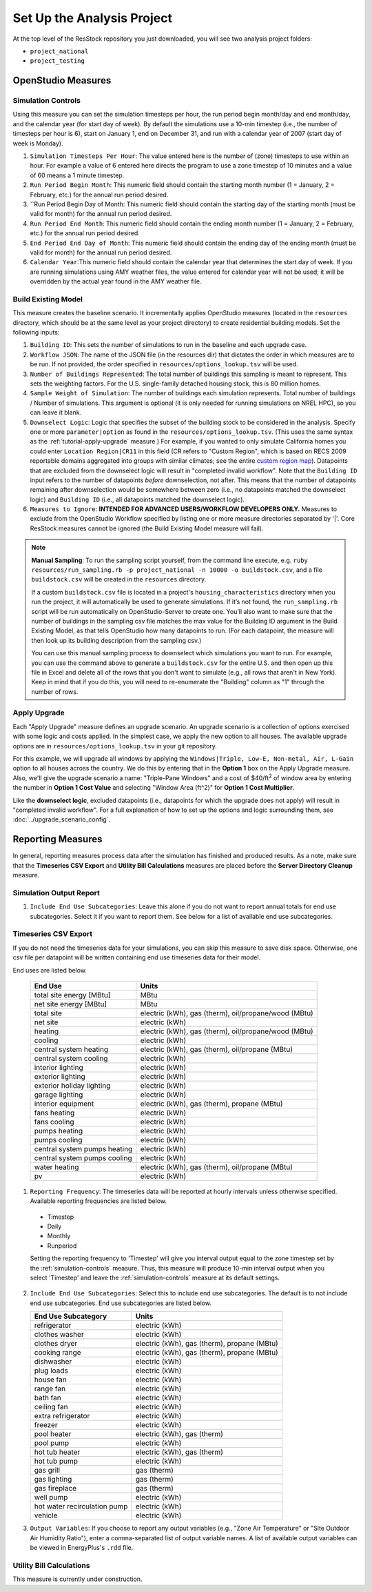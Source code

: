 Set Up the Analysis Project
===========================

At the top level of the ResStock repository you just downloaded, you will see two analysis project folders:

- ``project_national``
- ``project_testing``
 
OpenStudio Measures
-------------------

.. _simulation-controls:

Simulation Controls
*******************

Using this measure you can set the simulation timesteps per hour, the run period begin month/day and end month/day, and the calendar year (for start day of week). By default the simulations use a 10-min timestep (i.e., the number of timesteps per hour is 6), start on January 1, end on December 31, and run with a calendar year of 2007 (start day of week is Monday).

#. ``Simulation Timesteps Per Hour``: The value entered here is the number of (zone) timesteps to use within an hour. For example a value of 6 entered here directs the program to use a zone timestep of 10 minutes and a value of 60 means a 1 minute timestep.
#. ``Run Period Begin Month``: This numeric field should contain the starting month number (1 = January, 2 = February, etc.) for the annual run period desired.
#. ``Run Period Begin Day of Month: This numeric field should contain the starting day of the starting month (must be valid for month) for the annual run period desired.
#. ``Run Period End Month``: This numeric field should contain the ending month number (1 = January, 2 = February, etc.) for the annual run period desired.
#. ``End Period End Day of Month``: This numeric field should contain the ending day of the ending month (must be valid for month) for the annual run period desired.
#. ``Calendar Year``:This numeric field should contain the calendar year that determines the start day of week. If you are running simulations using AMY weather files, the value entered for calendar year will not be used; it will be overridden by the actual year found in the AMY weather file.

.. _build-existing-model:

Build Existing Model
********************

This measure creates the baseline scenario. It incrementally applies OpenStudio measures (located in the ``resources`` directory, which should be at the same level as your project directory) to create residential building models. Set the following inputs:

#. ``Building ID``: This sets the number of simulations to run in the baseline and each upgrade case.
#. ``Workflow JSON``: The name of the JSON file (in the resources dir) that dictates the order in which measures are to be run. If not provided, the order specified in ``resources/options_lookup.tsv`` will be used.
#. ``Number of Buildings Represented``: The total number of buildings this sampling is meant to represent. This sets the weighting factors. For the U.S. single-family detached housing stock, this is 80 million homes.
#. ``Sample Weight of Simulation``: The number of buildings each simulation represents. Total number of buildings / Number of simulations. This argument is optional (it is only needed for running simulations on NREL HPC), so you can leave it blank.
#. ``Downselect Logic``: Logic that specifies the subset of the building stock to be considered in the analysis. Specify one or more ``parameter|option`` as found in the ``resources/options_lookup.tsv``. (This uses the same syntax as the :ref:`tutorial-apply-upgrade` measure.) For example, if you wanted to only simulate California homes you could enter ``Location Region|CR11`` in this field (CR refers to "Custom Region", which is based on RECS 2009 reportable domains aggregated into groups with similar climates; see the entire `custom region map`_). Datapoints that are excluded from the downselect logic will result in "completed invalid workflow". Note that the ``Building ID`` input refers to the number of datapoints *before* downselection, not after. This means that the number of datapoints remaining after downselection would be somewhere between zero (i.e., no datapoints matched the downselect logic) and ``Building ID`` (i.e., all datapoints matched the downselect logic).
#. ``Measures to Ignore``: **INTENDED FOR ADVANCED USERS/WORKFLOW DEVELOPERS ONLY.** Measures to exclude from the OpenStudio Workflow specified by listing one or more measure directories separated by '|'. Core ResStock measures cannot be ignored (the Build Existing Model measure will fail).

.. _custom region map: https://github.com/NREL/resstock/wiki/Custom-Region-(CR)-Map

.. note::
   
  **Manual Sampling**: To run the sampling script yourself, from the command line execute, e.g. ``ruby resources/run_sampling.rb -p project_national -n 10000 -o buildstock.csv``, and a file ``buildstock.csv`` will be created in the ``resources`` directory. 
   
  If a custom ``buildstock.csv`` file is located in a project's ``housing_characteristics`` directory when you run the project, it will automatically be used to generate simulations. If it’s not found, the ``run_sampling.rb`` script will be run automatically on OpenStudio-Server to create one. You’ll also want to make sure that the number of buildings in the sampling csv file matches the max value for the Building ID argument in the Build Existing Model, as that tells OpenStudio how many datapoints to run. (For each datapoint, the measure will then look up its building description from the sampling csv.) 
   
  You can use this manual sampling process to downselect which simulations you want to run. For example, you can use the command above to generate a ``buildstock.csv`` for the entire U.S. and then open up this file in Excel and delete all of the rows that you don't want to simulate (e.g., all rows that aren't in New York). Keep in mind that if you do this, you will need to re-enumerate the "Building" column as "1" through the number of rows.
  
.. _tutorial-apply-upgrade:

Apply Upgrade
*************

Each "Apply Upgrade" measure defines an upgrade scenario. An upgrade scenario is a collection of options exercised with some logic and costs applied. In the simplest case, we apply the new option to all houses. The available upgrade options are in ``resources/options_lookup.tsv`` in your git repository. 

For this example, we will upgrade all windows by applying the ``Windows|Triple, Low-E, Non-metal, Air, L-Gain`` option to all houses across the country. We do this by entering that in the **Option 1** box on the Apply Upgrade measure. Also, we'll give the upgrade scenario a name: "Triple-Pane Windows" and a cost of $40/ft\ :superscript:`2` of window area by entering the number in **Option 1 Cost Value** and selecting "Window Area (ft^2)" for **Option 1 Cost Multiplier**. 

Like the **downselect logic**, excluded datapoints (i.e., datapoints for which the upgrade does not apply) will result in "completed invalid workflow". For a full explanation of how to set up the options and logic surrounding them, see :doc:`../upgrade_scenario_config`.

Reporting Measures
------------------

In general, reporting measures process data after the simulation has finished and produced results. As a note, make sure that the **Timeseries CSV Export** and **Utility Bill Calculations** measures are placed before the **Server Directory Cleanup** measure.

.. _simulation-output-report:

Simulation Output Report
************************

#. ``Include End Use Subcategories``: Leave this alone if you do not want to report annual totals for end use subcategories. Select it if you want to report them. See below for a list of available end use subcategories.

.. _timeseries-csv-export:

Timeseries CSV Export
*********************

If you do not need the timeseries data for your simulations, you can skip this measure to save disk space. Otherwise, one csv file per datapoint will be written containing end use timeseries data for their model.

End uses are listed below.

   ====================================  ===========================
   End Use                               Units
   ====================================  ===========================
   total site energy [MBtu]              MBtu
   net site energy [MBtu]                MBtu
   total site                            electric (kWh), gas (therm), oil/propane/wood (MBtu)
   net site                              electric (kWh)
   heating                               electric (kWh), gas (therm), oil/propane/wood (MBtu)
   cooling                               electric (kWh)
   central system heating                electric (kWh), gas (therm), oil/propane (MBtu)
   central system cooling                electric (kWh)
   interior lighting                     electric (kWh)
   exterior lighting                     electric (kWh)
   exterior holiday lighting             electric (kWh)
   garage lighting                       electric (kWh)
   interior equipment                    electric (kWh), gas (therm), propane (MBtu)
   fans heating                          electric (kWh)
   fans cooling                          electric (kWh)
   pumps heating                         electric (kWh)
   pumps cooling                         electric (kWh)
   central system pumps heating          electric (kWh)
   central system pumps cooling          electric (kWh)
   water heating                         electric (kWh), gas (therm), oil/propane (MBtu)
   pv                                    electric (kWh)
   ====================================  ===========================

1. ``Reporting Frequency``: The timeseries data will be reported at hourly intervals unless otherwise specified. Available reporting frequencies are listed below.

  - Timestep
  - Daily
  - Monthly
  - Runperiod
  
  Setting the reporting frequency to 'Timestep' will give you interval output equal to the zone timestep set by the :ref:`simulation-controls` measure. Thus, this measure will produce 10-min interval output when you select 'Timestep' and leave the :ref:`simulation-controls` measure at its default settings.

2. ``Include End Use Subcategories``: Select this to include end use subcategories. The default is to not include end use subcategories. End use subcategories are listed below.
  
   ====================================  ===========================
   End Use Subcategory                   Units
   ====================================  ===========================
   refrigerator                          electric (kWh)
   clothes washer                        electric (kWh)
   clothes dryer                         electric (kWh), gas (therm), propane (MBtu)
   cooking range                         electric (kWh), gas (therm), propane (MBtu)
   dishwasher                            electric (kWh)
   plug loads                            electric (kWh)
   house fan                             electric (kWh)
   range fan                             electric (kWh)
   bath fan                              electric (kWh)
   ceiling fan                           electric (kWh)
   extra refrigerator                    electric (kWh)
   freezer                               electric (kWh)
   pool heater                           electric (kWh), gas (therm)
   pool pump                             electric (kWh)
   hot tub heater                        electric (kWh), gas (therm)
   hot tub pump                          electric (kWh)
   gas grill                             gas (therm)
   gas lighting                          gas (therm)
   gas fireplace                         gas (therm)
   well pump                             electric (kWh)  
   hot water recirculation pump          electric (kWh)
   vehicle                               electric (kWh)
   ====================================  ===========================

3. ``Output Variables``: If you choose to report any output variables (e.g., "Zone Air Temperature" or "Site Outdoor Air Humidity Ratio"), enter a comma-separated list of output variable names. A list of available output variables can be viewed in EnergyPlus's ``.rdd`` file.

.. _utility-bill-calculations:

Utility Bill Calculations
*************************

This measure is currently under construction.
